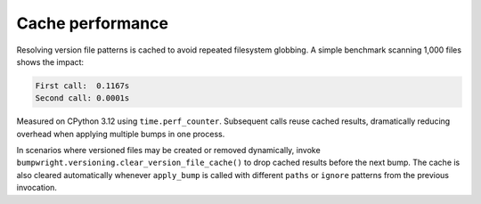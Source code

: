 Cache performance
=================

Resolving version file patterns is cached to avoid repeated filesystem
globbing. A simple benchmark scanning 1,000 files shows the impact:

.. code-block:: text

    First call:  0.1167s
    Second call: 0.0001s

Measured on CPython 3.12 using ``time.perf_counter``. Subsequent calls reuse
cached results, dramatically reducing overhead when applying multiple bumps in
one process.

In scenarios where versioned files may be created or removed dynamically,
invoke ``bumpwright.versioning.clear_version_file_cache()`` to drop cached
results before the next bump. The cache is also cleared automatically whenever
``apply_bump`` is called with different ``paths`` or ``ignore`` patterns from
the previous invocation.

